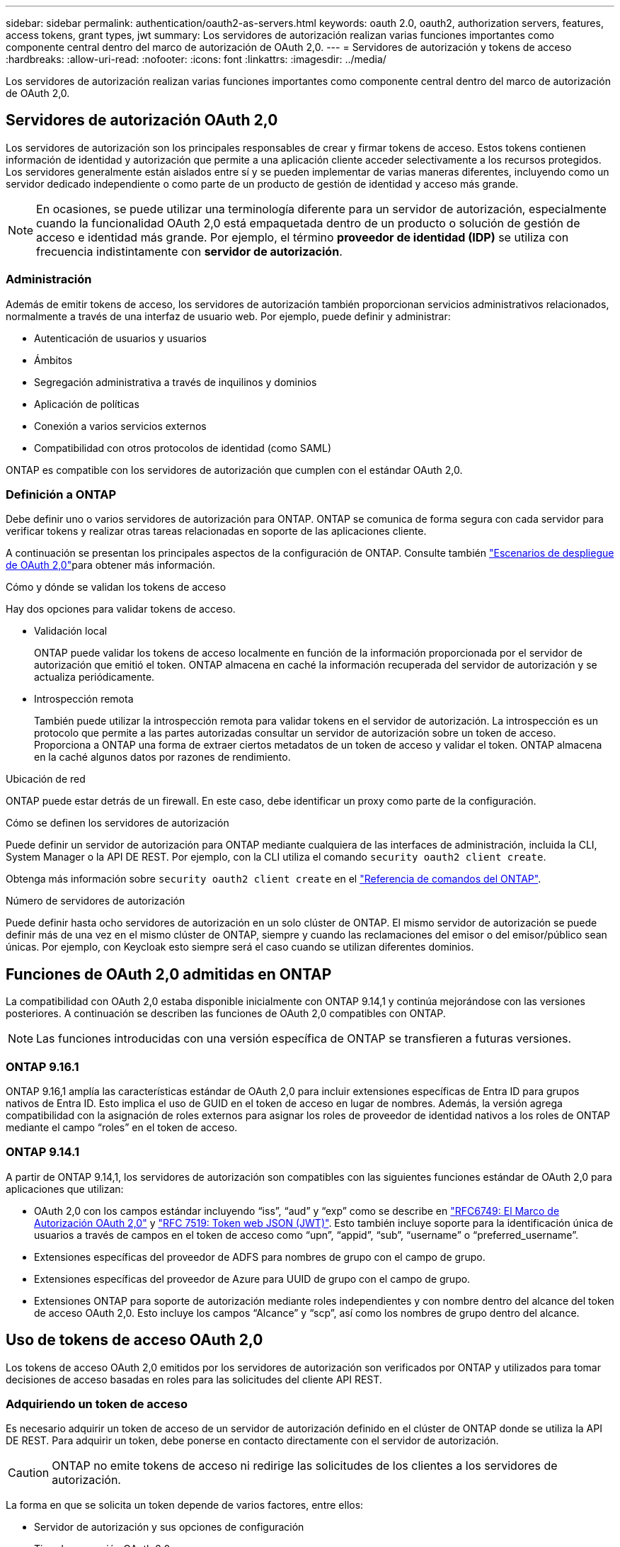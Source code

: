 ---
sidebar: sidebar 
permalink: authentication/oauth2-as-servers.html 
keywords: oauth 2.0, oauth2, authorization servers, features, access tokens, grant types, jwt 
summary: Los servidores de autorización realizan varias funciones importantes como componente central dentro del marco de autorización de OAuth 2,0. 
---
= Servidores de autorización y tokens de acceso
:hardbreaks:
:allow-uri-read: 
:nofooter: 
:icons: font
:linkattrs: 
:imagesdir: ../media/


[role="lead"]
Los servidores de autorización realizan varias funciones importantes como componente central dentro del marco de autorización de OAuth 2,0.



== Servidores de autorización OAuth 2,0

Los servidores de autorización son los principales responsables de crear y firmar tokens de acceso. Estos tokens contienen información de identidad y autorización que permite a una aplicación cliente acceder selectivamente a los recursos protegidos. Los servidores generalmente están aislados entre sí y se pueden implementar de varias maneras diferentes, incluyendo como un servidor dedicado independiente o como parte de un producto de gestión de identidad y acceso más grande.


NOTE: En ocasiones, se puede utilizar una terminología diferente para un servidor de autorización, especialmente cuando la funcionalidad OAuth 2,0 está empaquetada dentro de un producto o solución de gestión de acceso e identidad más grande. Por ejemplo, el término *proveedor de identidad (IDP)* se utiliza con frecuencia indistintamente con *servidor de autorización*.



=== Administración

Además de emitir tokens de acceso, los servidores de autorización también proporcionan servicios administrativos relacionados, normalmente a través de una interfaz de usuario web. Por ejemplo, puede definir y administrar:

* Autenticación de usuarios y usuarios
* Ámbitos
* Segregación administrativa a través de inquilinos y dominios
* Aplicación de políticas
* Conexión a varios servicios externos
* Compatibilidad con otros protocolos de identidad (como SAML)


ONTAP es compatible con los servidores de autorización que cumplen con el estándar OAuth 2,0.



=== Definición a ONTAP

Debe definir uno o varios servidores de autorización para ONTAP. ONTAP se comunica de forma segura con cada servidor para verificar tokens y realizar otras tareas relacionadas en soporte de las aplicaciones cliente.

A continuación se presentan los principales aspectos de la configuración de ONTAP. Consulte también link:../authentication/oauth2-deployment-scenarios.html["Escenarios de despliegue de OAuth 2,0"]para obtener más información.

.Cómo y dónde se validan los tokens de acceso
Hay dos opciones para validar tokens de acceso.

* Validación local
+
ONTAP puede validar los tokens de acceso localmente en función de la información proporcionada por el servidor de autorización que emitió el token. ONTAP almacena en caché la información recuperada del servidor de autorización y se actualiza periódicamente.

* Introspección remota
+
También puede utilizar la introspección remota para validar tokens en el servidor de autorización. La introspección es un protocolo que permite a las partes autorizadas consultar un servidor de autorización sobre un token de acceso. Proporciona a ONTAP una forma de extraer ciertos metadatos de un token de acceso y validar el token. ONTAP almacena en la caché algunos datos por razones de rendimiento.



.Ubicación de red
ONTAP puede estar detrás de un firewall. En este caso, debe identificar un proxy como parte de la configuración.

.Cómo se definen los servidores de autorización
Puede definir un servidor de autorización para ONTAP mediante cualquiera de las interfaces de administración, incluida la CLI, System Manager o la API DE REST. Por ejemplo, con la CLI utiliza el comando `security oauth2 client create`.

Obtenga más información sobre `security oauth2 client create` en el link:https://docs.netapp.com/us-en/ontap-cli/security-oauth2-client-create.html["Referencia de comandos del ONTAP"^].

.Número de servidores de autorización
Puede definir hasta ocho servidores de autorización en un solo clúster de ONTAP. El mismo servidor de autorización se puede definir más de una vez en el mismo clúster de ONTAP, siempre y cuando las reclamaciones del emisor o del emisor/público sean únicas. Por ejemplo, con Keycloak esto siempre será el caso cuando se utilizan diferentes dominios.



== Funciones de OAuth 2,0 admitidas en ONTAP

La compatibilidad con OAuth 2,0 estaba disponible inicialmente con ONTAP 9.14,1 y continúa mejorándose con las versiones posteriores. A continuación se describen las funciones de OAuth 2,0 compatibles con ONTAP.


NOTE: Las funciones introducidas con una versión específica de ONTAP se transfieren a futuras versiones.



=== ONTAP 9.16.1

ONTAP 9.16,1 amplía las características estándar de OAuth 2,0 para incluir extensiones específicas de Entra ID para grupos nativos de Entra ID. Esto implica el uso de GUID en el token de acceso en lugar de nombres. Además, la versión agrega compatibilidad con la asignación de roles externos para asignar los roles de proveedor de identidad nativos a los roles de ONTAP mediante el campo “roles” en el token de acceso.



=== ONTAP 9.14.1

A partir de ONTAP 9.14,1, los servidores de autorización son compatibles con las siguientes funciones estándar de OAuth 2,0 para aplicaciones que utilizan:

* OAuth 2,0 con los campos estándar incluyendo “iss”, “aud” y “exp” como se describe en https://www.rfc-editor.org/rfc/rfc6749["RFC6749: El Marco de Autorización OAuth 2,0"^] y https://www.rfc-editor.org/rfc/rfc7519["RFC 7519: Token web JSON (JWT)"^]. Esto también incluye soporte para la identificación única de usuarios a través de campos en el token de acceso como “upn”, “appid”, “sub”, “username” o “preferred_username”.
* Extensiones específicas del proveedor de ADFS para nombres de grupo con el campo de grupo.
* Extensiones específicas del proveedor de Azure para UUID de grupo con el campo de grupo.
* Extensiones ONTAP para soporte de autorización mediante roles independientes y con nombre dentro del alcance del token de acceso OAuth 2,0. Esto incluye los campos “Alcance” y “scp”, así como los nombres de grupo dentro del alcance.




== Uso de tokens de acceso OAuth 2,0

Los tokens de acceso OAuth 2,0 emitidos por los servidores de autorización son verificados por ONTAP y utilizados para tomar decisiones de acceso basadas en roles para las solicitudes del cliente API REST.



=== Adquiriendo un token de acceso

Es necesario adquirir un token de acceso de un servidor de autorización definido en el clúster de ONTAP donde se utiliza la API DE REST. Para adquirir un token, debe ponerse en contacto directamente con el servidor de autorización.


CAUTION: ONTAP no emite tokens de acceso ni redirige las solicitudes de los clientes a los servidores de autorización.

La forma en que se solicita un token depende de varios factores, entre ellos:

* Servidor de autorización y sus opciones de configuración
* Tipo de concesión OAuth 2,0
* Cliente o herramienta de software utilizada para emitir la solicitud




=== Tipos de concesión

Un _grant_ es un proceso bien definido, que incluye un conjunto de flujos de red, utilizado para solicitar y recibir un token de acceso OAuth 2,0. Se pueden utilizar varios tipos de concesión diferentes en función del cliente, el entorno y los requisitos de seguridad. En la tabla siguiente se presenta una lista de los tipos de subvención más populares.

[cols="25,75"]
|===
| Tipo de concesión | Descripción 


| Credenciales de cliente | Tipo de concesión popular basado en el uso de solo credenciales (como un ID y un secreto compartido). Se supone que el cliente tiene una relación de confianza cercana con el propietario del recurso. 


| Contraseña | El tipo de concesión de credenciales de contraseña de propietario del recurso se puede utilizar en los casos en que el propietario del recurso tenga una relación de confianza establecida con el cliente. También puede ser útil al migrar clientes HTTP heredados a OAuth 2,0. 


| Código de autorización | Este es un tipo de concesión ideal para clientes confidenciales y se basa en un flujo basado en redirección. Se puede utilizar para obtener un token de acceso y un token de refrescamiento. 
|===


=== Contenido de JWT

Un token de acceso OAuth 2,0 se formatea como JWT. El contenido es creado por el servidor de autorización en función de su configuración. Sin embargo, los tokens son opacos para las aplicaciones cliente. Un cliente no tiene ninguna razón para inspeccionar un token o para ser consciente de su contenido.

Cada token de acceso JWT contiene un juego de reclamaciones. Las reclamaciones describen las características del emisor y la autorización en función de las definiciones administrativas del servidor de autorización. Algunas de las reclamaciones registradas con el estándar se describen en la siguiente tabla. Todas las cadenas distinguen mayúsculas de minúsculas.

[cols="20,15,65"]
|===
| Reclamación | Palabra clave | Descripción 


| Emisor | iss | Identifica el principal que emitió el token. El procesamiento de la reclamación es específico de la aplicación. 


| Asunto | secundario | Asunto o usuario del token. El ámbito del nombre es global o localmente único. 


| Destinatarios | aud | Destinatarios para los que está destinado el token. Implementado como una matriz de cadenas. 


| Caducidad | esp | Hora después de la cual el token caduca y debe rechazarse. 
|===
Consulte https://www.rfc-editor.org/info/rfc7519["RFC 7519: Tokens web JSON"^] para obtener más información.
